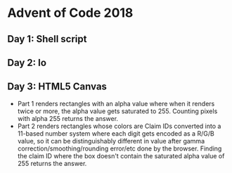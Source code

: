 * Advent of Code 2018
** Day 1: Shell script
** Day 2: Io
** Day 3: HTML5 Canvas
  - Part 1 renders rectangles with an alpha value where when it renders twice or more, the alpha value gets saturated to 255. Counting pixels with alpha 255 returns the answer.
  - Part 2 renders rectangles whose colors are Claim IDs converted into a 11-based number system where each digit gets encoded as a R/G/B value, so it can be distinguishably different in value after gamma correction/smoothing/rounding error/etc done by the browser. Finding the claim ID where the box doesn't contain the saturated alpha value of 255 returns the answer.
